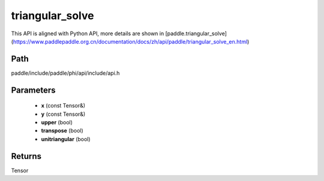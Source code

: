 .. _en_api_paddle_experimental_triangular_solve:

triangular_solve
-------------------------------

.. cpp:function:: Tensor triangular_solve ( const Tensor & x , const Tensor & y , bool upper = true , bool transpose = false , bool unitriangular = false ) ;



This API is aligned with Python API, more details are shown in [paddle.triangular_solve](https://www.paddlepaddle.org.cn/documentation/docs/zh/api/paddle/triangular_solve_en.html)

Path
:::::::::::::::::::::
paddle/include/paddle/phi/api/include/api.h

Parameters
:::::::::::::::::::::
	- **x** (const Tensor&)
	- **y** (const Tensor&)
	- **upper** (bool)
	- **transpose** (bool)
	- **unitriangular** (bool)

Returns
:::::::::::::::::::::
Tensor
